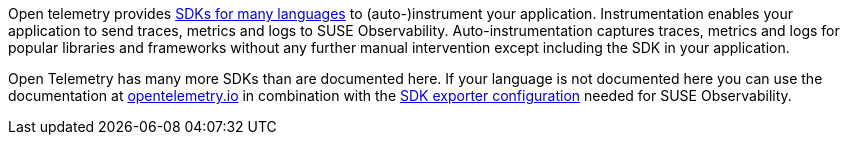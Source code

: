 :description: SUSE Observability

Open telemetry provides https://opentelemetry.io/docs/languages/[SDKs for many languages] to (auto-)instrument your application. Instrumentation enables your application to send traces, metrics and logs to SUSE Observability. Auto-instrumentation captures traces, metrics and logs for popular libraries and frameworks without any further manual intervention except including the SDK in your application.

Open Telemetry has many more SDKs than are documented here. If your language is not documented here you can use the documentation at https://opentelemetry.io/docs/languages/[opentelemetry.io] in combination with the xref:./sdk-exporter-config.adoc[SDK exporter configuration] needed for SUSE Observability.
